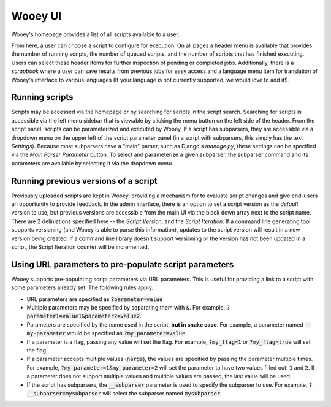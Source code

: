 Wooey UI
=============

Wooey's homepage provides a list of all scripts available to a user.

.. image:: img/Wooey_Home.png

From here, a user can choose a script to configure for execution. On all pages
a header menu is available that provides the number of running scripts, the
number of queued scripts, and the number of scripts that has finished executing.
Users can select these header items for further inspection of pending or completed
jobs. Additionally, there is a *scrapbook* where a user can save results from previous
jobs for easy access and a language menu item for translation of Wooey's interface
to various languages (If your language is not currently supported, we would love to
add it!).

Running scripts
---------------

Scripts may be accessed via the homepage or by searching for scripts in the
script search. Searching for scripts is accessible via the left menu sidebar
that is viewable by clicking the menu button on the left side of the header.
From the script panel, scripts can be parameterized and executed by Wooey.
If a script has subparsers, they are accessible via a dropdown menu on
the upper left of the script parameter panel (in a script with subparsers,
this simply has the text *Settings*). Because most subparsers have a "main"
parser, such as Django's `manage.py`, these settings can be specified via
the *Main Parser Parameter* button. To select and parameterize a given
subparser, the subparser command and its parameters are available by
selecting it via the dropdown menu.

Running previous versions of a script
-------------------------------------

Previously uploaded scripts are kept in Wooey, providing a mechanism for
to evaluate script changes and give end-users an opportunity to provide
feedback. In the admin interface, there is an option to set a script version
as the *default* version to use, but previous versions are accessible from
the main UI via the black down array next to the script name. There are 2
deliniations specified here -- the *Script Version*, and the *Script Iteration*.
If a command line generating tool supports versioning (and Wooey is able
to parse this information), updates to the script version will result in a new
version being created. If a command line library doesn't support versioning
or the version has not been updated in a script, the Script Iteration counter
will be incremented.

Using URL parameters to pre-populate script parameters
------------------------------------------------------

Wooey supports pre-populating script parameters via URL parameters. This is
useful for providing a link to a script with some parameters already set. The
following rules apply.

* URL parameters are specified as :code:`?parameter=value`
* Multiple parameters may be specified by separating them with :code:`&`.
  For example, :code:`?parameter1=value1&parameter2=value2`.
* Parameters are specified by the name used in the script, **but in snake case**.
  For example, a parameter named :code:`--my-parameter` would be specified as
  :code:`?my_parameter=value`.
* If a parameter is a flag, passing any value will set the flag. For example,
  :code:`?my_flag=1` or :code:`?my_flag=true` will set the flag.
* If a parameter accepts multiple values (:code:`nargs`), the values are specified
  by passing the parameter multiple times. For example, :code:`?my_parameter=1&my_parameter=2`
  will set the parameter to have two values filled out: :code:`1` and :code:`2`.
  If a parameter does not support multiple values and multiple values are passed,
  the last value will be used.
* If the script has subparsers, the :code:`__subparser` parameter is used to specify
  the subparser to use. For example, :code:`?__subparser=mysubparser` will select the
  subparser named :code:`mysubparser`.
